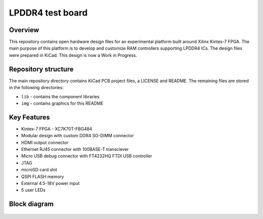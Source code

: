=================
LPDDR4 test board
=================

.. figure:: img/lpddr4-test-board.png

Overview
--------

This repository contains open hardware design files for an experimental platform built around Xilinx Kintex-7 FPGA.
The main purpose of this platform is to develop and customize RAM controllers supporting LPDDR4 ICs.
The design files were prepared in KiCad.
This design is now a Work in Progress.

Repository structure
--------------------
The main repository directory contains KiCad PCB project files, a LICENSE and README.
The remaining files are stored in the following directories:

* ``lib`` - contains the component libraries
* ``img`` - contains graphics for this README



Key Features
------------

* Kintex-7 FPGA - XC7K70T-FBG484
* Modular design with custom DDR4 SO-DIMM connector
* HDMI output connector
* Ethernet RJ45 connector with 100BASE-T transciever
* Micro USB debug connector with FT4232HQ FTDI USB controller
* JTAG
* microSD card slot
* QSPI FLASH memory
* External 4.5-18V power input
* 5 user LEDs

Block diagram
-------------

.. figure:: img/lpddr4-test-board-diagram.png

